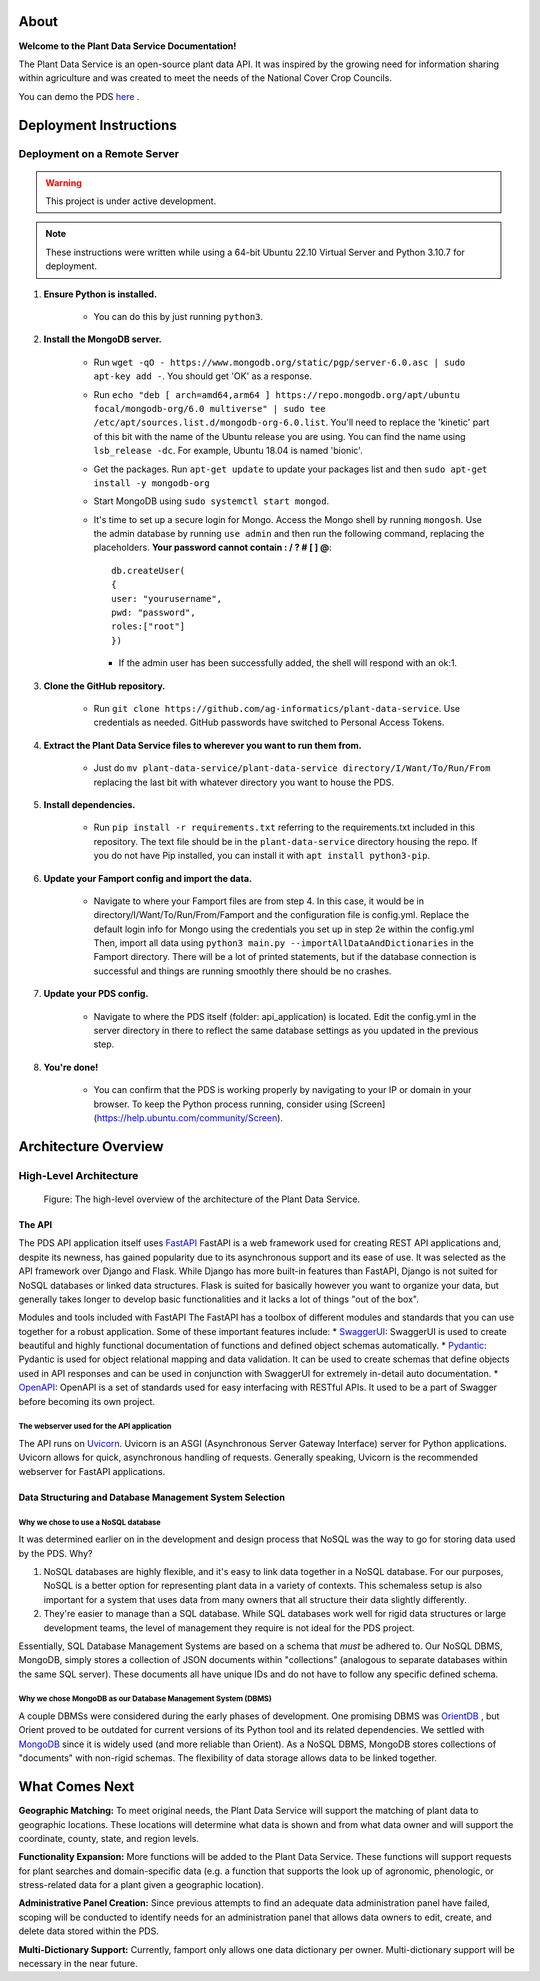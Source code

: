 .. Plant Data Service documentation master file, created by
   sphinx-quickstart on Wed Jan 25 17:17:53 2023.
   You can adapt this file completely to your liking, but it should at least
   contain the root `toctree` directive.

About
==============================================
**Welcome to the Plant Data Service Documentation!**

.. image:: images/tree.png
   :width: 150
   :align: right

The Plant Data Service is an open-source plant data API. It was inspired by the growing need for information sharing within agriculture and was created to meet the needs of the National Cover Crop Councils.

You can demo the PDS `here <http://142.93.60.97/>`_ .


Deployment Instructions
==============================================

=================
Deployment on a Remote Server
=================
.. warning::
   This project is under active development.
.. note::
    These instructions were written while using a 64-bit Ubuntu 22.10 Virtual Server and Python 3.10.7 for deployment.

#. **Ensure Python is installed.**

    * You can do this by just running ``python3``.

#. **Install the MongoDB server.**

    * Run ``wget -qO - https://www.mongodb.org/static/pgp/server-6.0.asc | sudo apt-key add -``. You should get 'OK' as a response.
    * Run ``echo "deb [ arch=amd64,arm64 ] https://repo.mongodb.org/apt/ubuntu focal/mongodb-org/6.0 multiverse" | sudo tee /etc/apt/sources.list.d/mongodb-org-6.0.list``. You'll need to replace the 'kinetic' part of this bit with the name of the Ubuntu release you are using. You can find the name using ``lsb_release -dc``. For example, Ubuntu 18.04 is named 'bionic'.
    * Get the packages. Run ``apt-get update`` to update your packages list and then ``sudo apt-get install -y mongodb-org``
    * Start MongoDB using ``sudo systemctl start mongod``.
    * It's time to set up a secure login for Mongo. Access the Mongo shell by running ``mongosh``. Use the admin database by running ``use admin`` and then run the following command, replacing the placeholders. **Your password cannot contain : / ? # [ ] @**::
      
        db.createUser(
        {
        user: "yourusername", 
        pwd: "password", 
        roles:["root"]
        })
     
      * If the admin user has been successfully added, the shell will respond with an ok:1.

#. **Clone the GitHub repository.**

    * Run ``git clone https://github.com/ag-informatics/plant-data-service``. Use credentials as needed. GitHub passwords have switched to Personal Access Tokens.

#. **Extract the Plant Data Service files to wherever you want to run them from.**

    * Just do ``mv plant-data-service/plant-data-service directory/I/Want/To/Run/From`` replacing the last bit with whatever directory you want to house the PDS.

#. **Install dependencies.**

    * Run ``pip install -r requirements.txt`` referring to the requirements.txt included in this repository. The text file should be in the ``plant-data-service`` directory housing the repo. If you do not have Pip installed, you can install it with ``apt install python3-pip``.

#. **Update your Famport config and import the data.**

    * Navigate to where your Famport files are from step 4. In this case, it would be in directory/I/Want/To/Run/From/Famport and the configuration file is config.yml. Replace the default login info for Mongo using the credentials you set up in step 2e within the config.yml Then, import all data using ``python3 main.py --importAllDataAndDictionaries`` in the Famport directory. There will be a lot of printed statements, but if the database connection is successful and things are running smoothly there should be no crashes.

#. **Update your PDS config.**

    * Navigate to where the PDS itself (folder: api_application) is located. Edit the config.yml in the server directory in there to reflect the same database settings as you updated in the previous step.

#. **You're done!**

    * You can confirm that the PDS is working properly by navigating to your IP or domain in your browser. To keep the Python process running, consider using [Screen](https://help.ubuntu.com/community/Screen).

Architecture Overview
==============================================

=================
High-Level Architecture
=================
.. figure:: images/structure.png
    :scale: 50%
    
    Figure: The high-level overview of the architecture of the Plant Data Service.
   
The API
*****************

The PDS API application itself uses `FastAPI <'https://fastapi.tiangolo.com'>`_ FastAPI is a web framework used for creating REST API applications and, despite its newness, has gained popularity due to its asynchronous support and its ease of use. It was selected as the API framework over Django and Flask.
While Django has more built-in features than FastAPI, Django is not suited for NoSQL databases or linked data structures.
Flask is suited for basically however you want to organize your data, but generally takes longer to develop basic functionalities and it lacks a lot of things "out of the box".

Modules and tools included with FastAPI
The FastAPI has a toolbox of different modules and standards that you can use together for a robust application. Some of these important features include:
* `SwaggerUI <'https://swagger.io/tools/swagger-ui/'>`_: SwaggerUI is used to create beautiful and highly functional documentation of functions and defined object schemas automatically. 
* `Pydantic <'https://docs.pydantic.dev/'>`_: Pydantic is used for object relational mapping and data validation. It can be used to create schemas that define objects used in API responses and can be used in conjunction with SwaggerUI for extremely in-detail auto documentation.
* `OpenAPI <'https://www.openapis.org'>`_: OpenAPI is a set of standards used for easy interfacing with RESTful APIs. It used to be a part of Swagger before becoming its own project.

The webserver used for the API application
-----------------
The API runs on `Uvicorn <'https://uvicorn.org'>`_. Uvicorn is an ASGI (Asynchronous Server Gateway Interface) server for Python applications. Uvicorn allows for quick, asynchronous handling of requests. Generally speaking, Uvicorn is the recommended webserver for FastAPI applications.

Data Structuring and Database Management System Selection
*****************

Why we chose to use a NoSQL database
-----------------

It was determined earlier on in the development and design process that NoSQL was the way to go for storing data used by the PDS. Why?

#. NoSQL databases are highly flexible, and it's easy to link data together in a NoSQL database. For our purposes, NoSQL is a better option for representing plant data in a variety of contexts. This schemaless setup is also important for a system that uses data from many owners that all structure their data slightly differently.
#. They're easier to manage than a SQL database. While SQL databases work well for rigid data structures or large development teams, the level of management they require is not ideal for the PDS project.

Essentially, SQL Database Management Systems are based on a schema that *must* be adhered to. Our NoSQL DBMS, MongoDB, simply stores a collection of JSON documents within "collections" (analogous to separate databases within the same SQL server). These documents all have unique IDs and do not have to follow any specific defined schema. 


Why we chose MongoDB as our Database Management System (DBMS)
-----------------

A couple DBMSs were considered during the early phases of development. One promising DBMS was `OrientDB <https://orientdb.org>`_ , but Orient proved to be outdated for current versions of its Python tool and its related dependencies.
We settled with `MongoDB <https://mongodb.com>`_ since it is widely used (and more reliable than Orient). As a NoSQL DBMS, MongoDB stores collections of "documents" with non-rigid schemas. The flexibility of data storage allows data to be linked together.

What Comes Next
==============================================

**Geographic Matching:**
To meet original needs, the Plant Data Service will support the matching of plant data to geographic locations. These locations will determine what data is shown and from what data owner and will support the coordinate, county, state, and region levels.

**Functionality Expansion:**
More functions will be added to the Plant Data Service. These functions will support requests for plant searches and domain-specific data (e.g. a function that supports the look up of agronomic, phenologic, or stress-related data for a plant given a geographic location).

**Administrative Panel Creation:**
Since previous attempts to find an adequate data administration panel have failed, scoping will be conducted to identify needs for an administration panel that allows data owners to edit, create, and delete data stored within the PDS.

**Multi-Dictionary Support:**
Currently, famport only allows one data dictionary per owner. Multi-dictionary support will be necessary in the near future.
